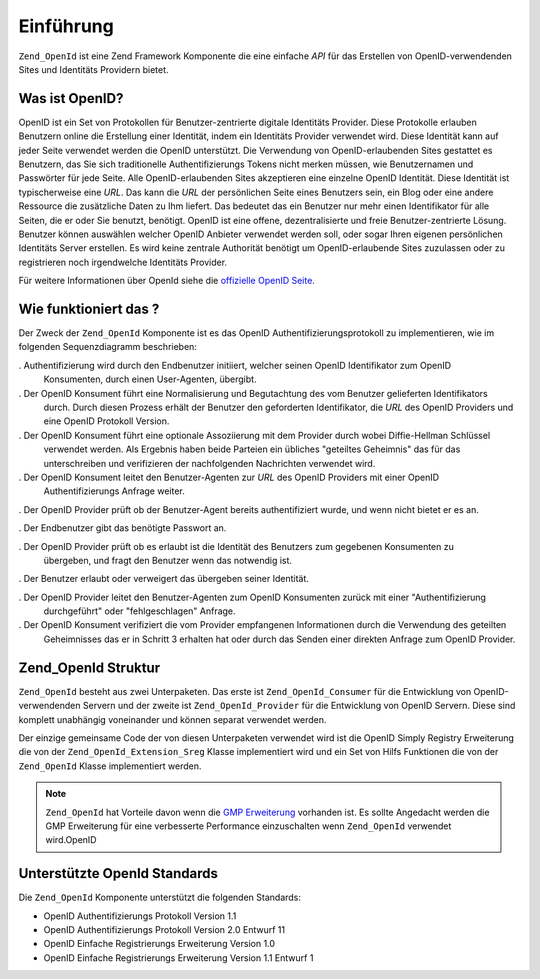 .. _zend.openid.introduction:

Einführung
==========

``Zend_OpenId`` ist eine Zend Framework Komponente die eine einfache *API* für das Erstellen von
OpenID-verwendenden Sites und Identitäts Providern bietet.

.. _zend.openid.introduction.what:

Was ist OpenID?
---------------

OpenID ist ein Set von Protokollen für Benutzer-zentrierte digitale Identitäts Provider. Diese Protokolle
erlauben Benutzern online die Erstellung einer Identität, indem ein Identitäts Provider verwendet wird. Diese
Identität kann auf jeder Seite verwendet werden die OpenID unterstützt. Die Verwendung von OpenID-erlaubenden
Sites gestattet es Benutzern, das Sie sich traditionelle Authentifizierungs Tokens nicht merken müssen, wie
Benutzernamen und Passwörter für jede Seite. Alle OpenID-erlaubenden Sites akzeptieren eine einzelne OpenID
Identität. Diese Identität ist typischerweise eine *URL*. Das kann die *URL* der persönlichen Seite eines
Benutzers sein, ein Blog oder eine andere Ressource die zusätzliche Daten zu Ihm liefert. Das bedeutet das ein
Benutzer nur mehr einen Identifikator für alle Seiten, die er oder Sie benutzt, benötigt. OpenID ist eine offene,
dezentralisierte und freie Benutzer-zentrierte Lösung. Benutzer können auswählen welcher OpenID Anbieter
verwendet werden soll, oder sogar Ihren eigenen persönlichen Identitäts Server erstellen. Es wird keine zentrale
Authorität benötigt um OpenID-erlaubende Sites zuzulassen oder zu registrieren noch irgendwelche Identitäts
Provider.

Für weitere Informationen über OpenId siehe die `offizielle OpenID Seite`_.

.. _zend.openid.introduction.how:

Wie funktioniert das ?
----------------------

Der Zweck der ``Zend_OpenId`` Komponente ist es das OpenID Authentifizierungsprotokoll zu implementieren, wie im
folgenden Sequenzdiagramm beschrieben:

.. image:: ../images/zend.openid.protocol.jpg
   :width: 559
   :align: center

. Authentifizierung wird durch den Endbenutzer initiiert, welcher seinen OpenID Identifikator zum OpenID
  Konsumenten, durch einen User-Agenten, übergibt.

. Der OpenID Konsument führt eine Normalisierung und Begutachtung des vom Benutzer gelieferten Identifikators
  durch. Durch diesen Prozess erhält der Benutzer den geforderten Identifikator, die *URL* des OpenID Providers
  und eine OpenID Protokoll Version.

. Der OpenID Konsument führt eine optionale Assoziierung mit dem Provider durch wobei Diffie-Hellman Schlüssel
  verwendet werden. Als Ergebnis haben beide Parteien ein übliches "geteiltes Geheimnis" das für das
  unterschreiben und verifizieren der nachfolgenden Nachrichten verwendet wird.

. Der OpenID Konsument leitet den Benutzer-Agenten zur *URL* des OpenID Providers mit einer OpenID
  Authentifizierungs Anfrage weiter.

. Der OpenID Provider prüft ob der Benutzer-Agent bereits authentifiziert wurde, und wenn nicht bietet er es an.

. Der Endbenutzer gibt das benötigte Passwort an.

. Der OpenID Provider prüft ob es erlaubt ist die Identität des Benutzers zum gegebenen Konsumenten zu
  übergeben, und fragt den Benutzer wenn das notwendig ist.

. Der Benutzer erlaubt oder verweigert das übergeben seiner Identität.

. Der OpenID Provider leitet den Benutzer-Agenten zum OpenID Konsumenten zurück mit einer "Authentifizierung
  durchgeführt" oder "fehlgeschlagen" Anfrage.

. Der OpenID Konsument verifiziert die vom Provider empfangenen Informationen durch die Verwendung des geteilten
  Geheimnisses das er in Schritt 3 erhalten hat oder durch das Senden einer direkten Anfrage zum OpenID Provider.

.. _zend.openid.introduction.structure:

Zend_OpenId Struktur
--------------------

``Zend_OpenId`` besteht aus zwei Unterpaketen. Das erste ist ``Zend_OpenId_Consumer`` für die Entwicklung von
OpenID-verwendenden Servern und der zweite ist ``Zend_OpenId_Provider`` für die Entwicklung von OpenID Servern.
Diese sind komplett unabhängig voneinander und können separat verwendet werden.

Der einzige gemeinsame Code der von diesen Unterpaketen verwendet wird ist die OpenID Simply Registry Erweiterung
die von der ``Zend_OpenId_Extension_Sreg`` Klasse implementiert wird und ein Set von Hilfs Funktionen die von der
``Zend_OpenId`` Klasse implementiert werden.

.. note::

   ``Zend_OpenId`` hat Vorteile davon wenn die `GMP Erweiterung`_ vorhanden ist. Es sollte Angedacht werden die GMP
   Erweiterung für eine verbesserte Performance einzuschalten wenn ``Zend_OpenId`` verwendet wird.OpenID

.. _zend.openid.introduction.standards:

Unterstützte OpenId Standards
-----------------------------

Die ``Zend_OpenId`` Komponente unterstützt die folgenden Standards:

- OpenID Authentifizierungs Protokoll Version 1.1

- OpenID Authentifizierungs Protokoll Version 2.0 Entwurf 11

- OpenID Einfache Registrierungs Erweiterung Version 1.0

- OpenID Einfache Registrierungs Erweiterung Version 1.1 Entwurf 1



.. _`offizielle OpenID Seite`: http://www.openid.net/
.. _`GMP Erweiterung`: http://php.net/gmp
